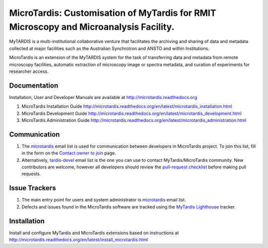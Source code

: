 
MicroTardis: Customisation of MyTardis for RMIT Microscopy and Microanalysis Facility.
======================================================================================

MyTARDIS is a multi-institutional collaborative venture that
facilitates the archiving and sharing of data and metadata collected
at major facilities such as the Australian Synchrotron and ANSTO and
within Institutions.

MicroTardis is an extension of the MyTARDIS system for the task 
of transferring data and metadata from remote microscopy facilities, 
automatic extraction of microscopy image or spectra metadata, and
curation of experiments for researcher access.


Documentation
-------------
Installation, User and Developer Manuals are available at http://microtardis.readthedocs.org

1. MicroTardis Installation Guide
   http://microtardis.readthedocs.org/en/latest/microtardis_installation.html
2. MicroTardis Development Guide
   http://microtardis.readthedocs.org/en/latest/microtardis_development.html
3. MicroTardis Administration Guide
   http://microtardis.readthedocs.org/en/latest/microtardis_administration.html


Communication
-------------
1. The `microtardis <microtardis@googlegroups.com>`_ email list is used for 
   communication between developers in MicroTardis project. To join this list, 
   fill in the form on the `Contact owner to join <http://groups.google.com/group/microtardis/post?sendowner=1>`_ 
   page.

2. Alternatively, `tardis-devel <tardis-devel@googlegroups.com>`_ email list is 
   the one you can use to contact MyTardis/MicroTardis community. New 
   contributors are welcome, however all developers should review the 
   `pull-request checklist <https://github.com/mytardis/mytardis/wiki/Pull-Request-Checklist>`_ 
   before making pull requests.


Issue Trackers
--------------
1. The main entry point for users and system administrator is `microtardis <microtardis@googlegroups.com>`_ email list.
2. Defects and issues found in the MicroTardis software are tracked using the `MyTardis Lighthouse <mytardis.lighthouseapp.com>`_ tracker.


Installation
------------
Install and configure MyTardis and MicroTardis extensions based on instructions 
at http://microtardis.readthedocs.org/en/latest/install_microtardis.html
